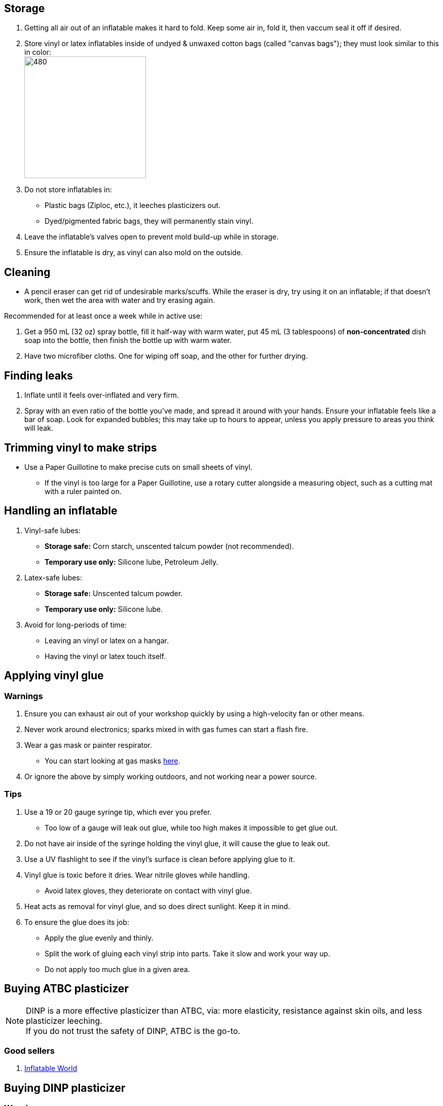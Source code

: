:experimental:
ifdef::env-github[]
:icons:
:tip-caption: :bulb:
:note-caption: :information_source:
:important-caption: :heavy_exclamation_mark:
:caution-caption: :fire:
:warning-caption: :warning:
endif::[]
:imagesdir: Images/

== Storage
. Getting all air out of an inflatable makes it hard to fold. Keep some air in, fold it, then vaccum seal it off if desired.

. Store vinyl or latex inflatables inside of undyed & unwaxed cotton bags (called "canvas bags"); they must look similar to this in color: +
image:LEAFICO_cotton_bags.jpg[480,240]

. Do not store inflatables in:
- Plastic bags (Ziploc, etc.), it leeches plasticizers out.
- Dyed/pigmented fabric bags, they will permanently stain vinyl.

. Leave the inflatable's valves open to prevent mold build-up while in storage.

. Ensure the inflatable is dry, as vinyl can also mold on the outside.


== Cleaning
* A pencil eraser can get rid of undesirable marks/scuffs. While the eraser is dry, try using it on an inflatable; if that doesn't work, then wet the area with water and try erasing again.

.Recommended for at least once a week while in active use:
. Get a 950 mL (32 oz) spray bottle, fill it half-way with warm water, put 45 mL (3 tablespoons) of *non-concentrated* dish soap into the bottle, then finish the bottle up with warm water.

. Have two microfiber cloths. One for wiping off soap, and the other for further drying.

== Finding leaks
. Inflate until it feels over-inflated and very firm.

. Spray with an even ratio of the bottle you've made, and spread it around with your hands. Ensure your inflatable feels like a bar of soap.
Look for expanded bubbles; this may take up to hours to appear, unless you apply pressure to areas you think will leak.


== Trimming vinyl to make strips
* Use a Paper Guillotine to make precise cuts on small sheets of vinyl.

- If the vinyl is too large for a Paper Guillotine, use a rotary cutter alongside a measuring object, such as a cutting mat with a ruler painted on.


== Handling an inflatable

. Vinyl-safe lubes:
- *Storage safe:* Corn starch, unscented talcum powder (not recommended).
- *Temporary use only:* Silicone lube, Petroleum Jelly.

. Latex-safe lubes:
- *Storage safe:* Unscented talcum powder.
- *Temporary use only:* Silicone lube.

. Avoid for long-periods of time:
- Leaving an vinyl or latex on a hangar.
- Having the vinyl or latex touch itself. 


== Applying vinyl glue

=== Warnings
. Ensure you can exhaust air out of your workshop quickly by using a high-velocity fan or other means.

. Never work around electronics; sparks mixed in with gas fumes can start a flash fire.

. Wear a gas mask or painter respirator.
- You can start looking at gas masks https://gasmaskandrespirator.fandom.com/wiki/Category:Current[here].

. Or ignore the above by simply working outdoors, and not working near a power source.


=== Tips
. Use a 19 or 20 gauge syringe tip, which ever you prefer.
- Too low of a gauge will leak out glue, while too high makes it impossible to get glue out.

. Do not have air inside of the syringe holding the vinyl glue, it will cause the glue to leak out.

. Use a UV flashlight to see if the vinyl's surface is clean before applying glue to it.

. Vinyl glue is toxic before it dries. Wear nitrile gloves while handling.
- Avoid latex gloves, they deteriorate on contact with vinyl glue.

. Heat acts as removal for vinyl glue, and so does direct sunlight. Keep it in mind.

. To ensure the glue does its job:
- Apply the glue evenly and thinly.
- Split the work of gluing each vinyl strip into parts. Take it slow and work your way up.
- Do not apply too much glue in a given area.


== Buying ATBC plasticizer
NOTE: DINP is a more effective plasticizer than ATBC, via: more elasticity, resistance against skin oils, and less plasticizer leeching. +
If you do not trust the safety of DINP, ATBC is the go-to.

=== Good sellers
. https://www.inflatableworld-wsp.de/catalog/product_info.php/atbc-softener-liter-p-220?currency=EUR[Inflatable World]


== Buying DINP plasticizer
=== Warnings
. Sellers from Alibaba overcharge greatly; their average cost for 1kg/1000mL is around $100, plus $80 or more shipping.
. Some chemical companies such as Sigma-Aldrich only sell to chemists that work for a university or via your company's approval.
- This also applies to the sale of ATBC.
. Bad sellers could mix in sunflower oil or water into the DINP as a way to cheap out; the sunflower oil is harmful to inflatables.
. Wear nitrile gloves to protect yourself from DINP (or ATBC) while applying it to an inflatable.

=== Good sellers
. https://inflationresource.online/product/dinp/[Inflationresource]


== Tools

=== Vinyl glue

. https://rhadhesives.com/product/hh-66-vinyl-cement-product/[HH-66 Vinyl Cement] is the gold standard, though some countries cannot purchase this locally.

. https://www.loctiteproducts.com/en/products/specialty-products/specialty/loctite_vinyl_fabricplasticflexibleadhesive.html[Loctite Vinyl, Fabric & Plastic Adhesive] is much higher price than HH-66 and not as high quality, but is easy to apply.

=== Vinyl glue removal
. https://rhadhesives.com/product/hh-66-thinner/[HH-66 Thinner] or Acetone.

=== For inflating
* United States: https://www.amazon.com/Texsport-Double-Action-Hand-Mattress/dp/B000P9IRVK[Texsport's Double Action Hand Pump] is high quality for the price.

=== Self-healing cutting mat
- Quality brands: Dahle, OLFA

=== Stainless steel rotary cutter
- Quality brands: OLFA

TIP: Do not cheap out, as you'll end up spending more money later after being frustrated with blades that mess up your vinyl cuts. Avoid the Fiskers brand and all no-name brands.

=== Brayer Roller
. Do not use Brayer Rollers that contain any latex (natural rubber).

=== UV Flashlight
Read 1lumen's "https://1lumen.com/best-uv-flashlight[The Best UV Flashlights tested]".

CAUTION: Without eye protection, your eyes will hurt while using a UV flashlight, and in the long-term you risk permanent eye-sight damage.

.What can be done?
* Wear polycarbonate safety glasses or goggles with at least the ANSI Z87.1-2020 certification.

- The https://www.amazon.com/Tool-Klean-Safety-Glasses-Protection/dp/B081BHTJT8[NoCry 6X3 goggles] or https://www.amazon.com/Tool-Klean-Safety-Glasses-Protection/dp/B081BHTJT8[Tool Klean Safety Glasses] are suitable.


== Enlarging an inflatable
CAUTION: This results permanently in weakened seams and deformation.

.The following methods to do this are:
. Exposing the toy to direct sun-light for a long time.

. Using a steam cleaner to push steam into the toy.

. Leaving an inflatable over-inflated for 3 days; higher humidity or higher temperature will accelerate this process.


== Visual tutorials & education
Intended as a supplement to this guide.

. https://www.youtube.com/@candycoatedkink[Candy Coated Squeaks].

== More info

.See here for the context behind decisions in this guide.
[%collapsible]
====

. Known harmful for contact with vinyl:
- Baby oil, Coconut oil, Mineral oil, Water-based lube, Vegetable oil, Lithium grease, WD-40 (and other sprays containing solvents).
- Petroleum Jelly (Vaseline) is safe for vinyl, but unsafe for latex.
- Non-vinyl glues, such as Gorilla Glue and other superglue products.
- Duct tape and other forms of tape not made for vinyl.

. Going above 0.4mm (16 gauge/16 mil) thick vinyl. 0.6mm and above will have problems sticking to seams and vinyl glue, and lowers durability by over-stressing the surrounding vinyl.

====
